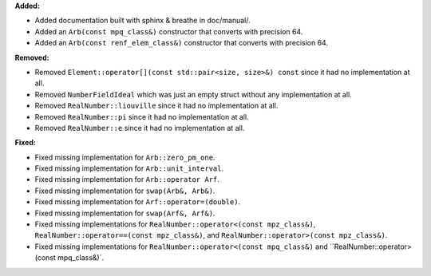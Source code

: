 **Added:**

* Added documentation built with sphinx & breathe in doc/manual/.
* Added an ``Arb(const mpq_class&)`` constructor that converts with precision 64.
* Added an ``Arb(const renf_elem_class&)`` constructor that converts with precision 64.

**Removed:**

* Removed ``Element::operator[](const std::pair<size, size>&) const`` since it had no implementation at all.
* Removed ``NumberFieldIdeal`` which was just an empty struct without any implementation at all.
* Removed ``RealNumber::liouville`` since it had no implementation at all.
* Removed ``RealNumber::pi`` since it had no implementation at all.
* Removed ``RealNumber::e`` since it had no implementation at all.

**Fixed:**

* Fixed missing implementation for ``Arb::zero_pm_one``.
* Fixed missing implementation for ``Arb::unit_interval``.
* Fixed missing implementation for ``Arb::operator Arf``.
* Fixed missing implementation for ``swap(Arb&, Arb&)``.
* Fixed missing implementation for ``Arf::operator=(double)``.
* Fixed missing implementation for ``swap(Arf&, Arf&)``.
* Fixed missing implementations for ``RealNumber::operator<(const mpz_class&)``, ``RealNumber::operator==(const mpz_class&)``, and ``RealNumber::operator>(const mpz_class&)``.
* Fixed missing implementations for ``RealNumber::operator<(const mpq_class&)`` and ``RealNumber::operator>(const mpq_class&)`.
